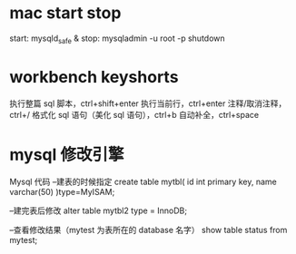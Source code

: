 * mac start stop
  start:
    mysqld_safe &
  stop:
    mysqladmin -u root -p  shutdown


* workbench keyshorts
  执行整篇 sql 脚本，ctrl+shift+enter 
  执行当前行，ctrl+enter 
  注释/取消注释，ctrl+/ 
  格式化 sql 语句（美化 sql 语句），ctrl+b 
  自动补全，ctrl+space 
* mysql 修改引擎
Mysql 代码 
--建表的时候指定   
create table mytbl(   
    id int primary key,   
    name varchar(50)   
)type=MyISAM;   

--建完表后修改   
alter table mytbl2 type = InnoDB;   


--查看修改结果（mytest 为表所在的 database 名字）   
show table status from mytest;
